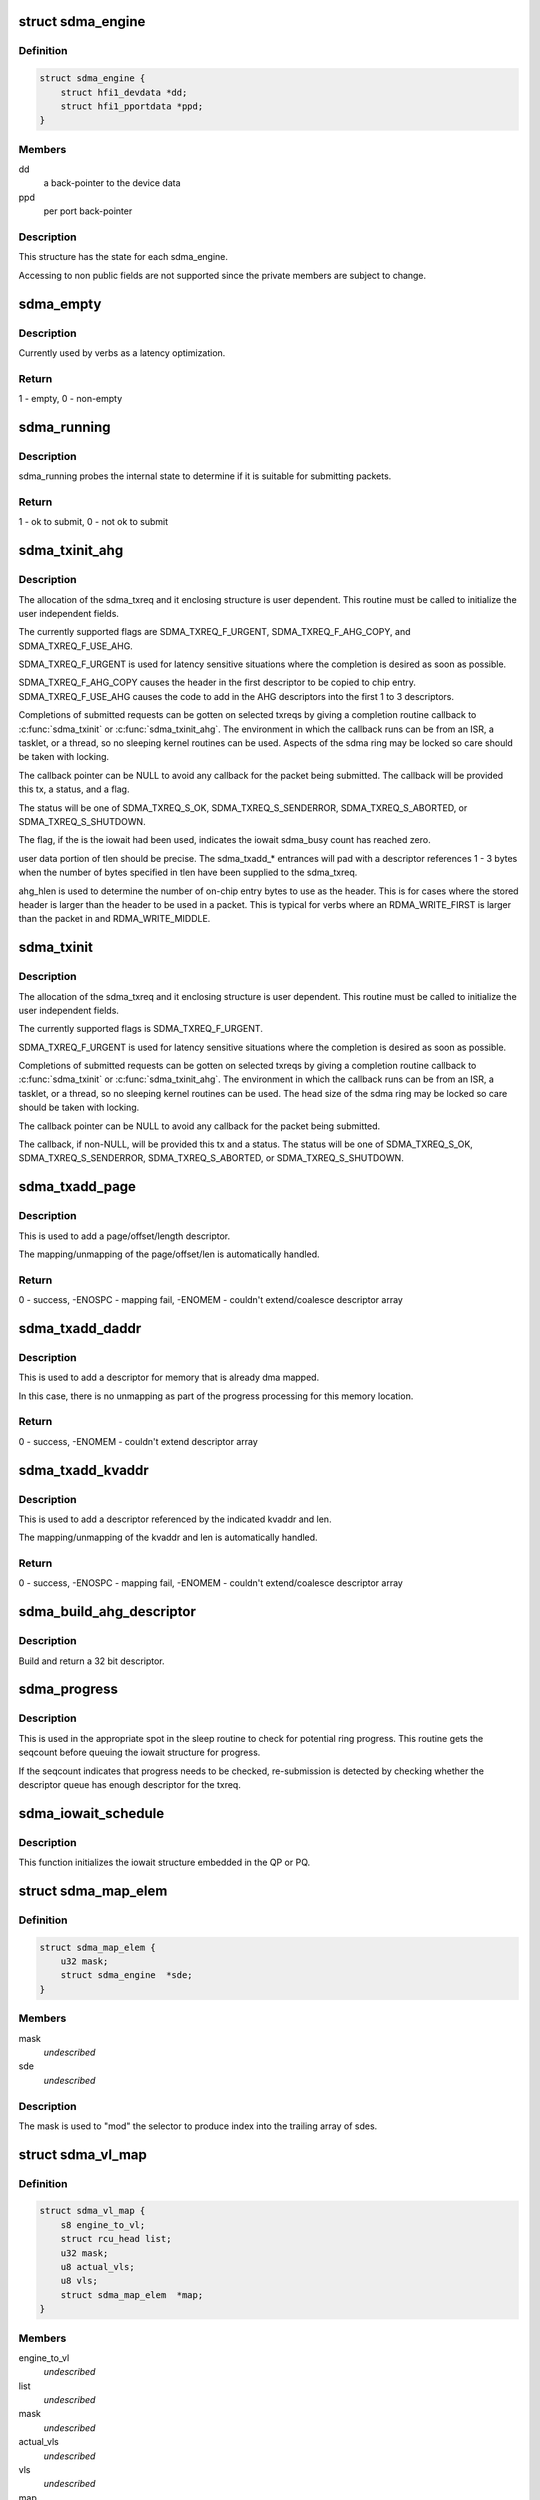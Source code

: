 .. -*- coding: utf-8; mode: rst -*-
.. src-file: drivers/infiniband/hw/hfi1/sdma.h

.. _`sdma_engine`:

struct sdma_engine
==================

.. c:type:: struct sdma_engine

    Data pertaining to each SDMA engine.

.. _`sdma_engine.definition`:

Definition
----------

.. code-block:: c

    struct sdma_engine {
        struct hfi1_devdata *dd;
        struct hfi1_pportdata *ppd;
    }

.. _`sdma_engine.members`:

Members
-------

dd
    a back-pointer to the device data

ppd
    per port back-pointer

.. _`sdma_engine.description`:

Description
-----------

This structure has the state for each sdma_engine.

Accessing to non public fields are not supported
since the private members are subject to change.

.. _`sdma_empty`:

sdma_empty
==========

.. c:function:: int sdma_empty(struct sdma_engine *sde)

    idle engine test

    :param struct sdma_engine \*sde:
        *undescribed*

.. _`sdma_empty.description`:

Description
-----------

Currently used by verbs as a latency optimization.

.. _`sdma_empty.return`:

Return
------

1 - empty, 0 - non-empty

.. _`sdma_running`:

sdma_running
============

.. c:function:: int sdma_running(struct sdma_engine *engine)

    state suitability test

    :param struct sdma_engine \*engine:
        sdma engine

.. _`sdma_running.description`:

Description
-----------

sdma_running probes the internal state to determine if it is suitable
for submitting packets.

.. _`sdma_running.return`:

Return
------

1 - ok to submit, 0 - not ok to submit

.. _`sdma_txinit_ahg`:

sdma_txinit_ahg
===============

.. c:function:: int sdma_txinit_ahg(struct sdma_txreq *tx, u16 flags, u16 tlen, u8 ahg_entry, u8 num_ahg, u32 *ahg, u8 ahg_hlen, void (*cb)(struct sdma_txreq *, int))

    initialize an sdma_txreq struct with AHG

    :param struct sdma_txreq \*tx:
        tx request to initialize

    :param u16 flags:
        flags to key last descriptor additions

    :param u16 tlen:
        total packet length (pbc + headers + data)

    :param u8 ahg_entry:
        ahg entry to use  (0 - 31)

    :param u8 num_ahg:
        ahg descriptor for first descriptor (0 - 9)

    :param u32 \*ahg:
        array of AHG descriptors (up to 9 entries)

    :param u8 ahg_hlen:
        number of bytes from ASIC entry to use

    :param void (\*cb)(struct sdma_txreq \*, int):
        callback

.. _`sdma_txinit_ahg.description`:

Description
-----------

The allocation of the sdma_txreq and it enclosing structure is user
dependent.  This routine must be called to initialize the user independent
fields.

The currently supported flags are SDMA_TXREQ_F_URGENT,
SDMA_TXREQ_F_AHG_COPY, and SDMA_TXREQ_F_USE_AHG.

SDMA_TXREQ_F_URGENT is used for latency sensitive situations where the
completion is desired as soon as possible.

SDMA_TXREQ_F_AHG_COPY causes the header in the first descriptor to be
copied to chip entry. SDMA_TXREQ_F_USE_AHG causes the code to add in
the AHG descriptors into the first 1 to 3 descriptors.

Completions of submitted requests can be gotten on selected
txreqs by giving a completion routine callback to \ :c:func:`sdma_txinit`\  or
\ :c:func:`sdma_txinit_ahg`\ .  The environment in which the callback runs
can be from an ISR, a tasklet, or a thread, so no sleeping
kernel routines can be used.   Aspects of the sdma ring may
be locked so care should be taken with locking.

The callback pointer can be NULL to avoid any callback for the packet
being submitted. The callback will be provided this tx, a status, and a flag.

The status will be one of SDMA_TXREQ_S_OK, SDMA_TXREQ_S_SENDERROR,
SDMA_TXREQ_S_ABORTED, or SDMA_TXREQ_S_SHUTDOWN.

The flag, if the is the iowait had been used, indicates the iowait
sdma_busy count has reached zero.

user data portion of tlen should be precise.   The sdma_txadd\_\* entrances
will pad with a descriptor references 1 - 3 bytes when the number of bytes
specified in tlen have been supplied to the sdma_txreq.

ahg_hlen is used to determine the number of on-chip entry bytes to
use as the header.   This is for cases where the stored header is
larger than the header to be used in a packet.  This is typical
for verbs where an RDMA_WRITE_FIRST is larger than the packet in
and RDMA_WRITE_MIDDLE.

.. _`sdma_txinit`:

sdma_txinit
===========

.. c:function:: int sdma_txinit(struct sdma_txreq *tx, u16 flags, u16 tlen, void (*cb)(struct sdma_txreq *, int))

    initialize an sdma_txreq struct (no AHG)

    :param struct sdma_txreq \*tx:
        tx request to initialize

    :param u16 flags:
        flags to key last descriptor additions

    :param u16 tlen:
        total packet length (pbc + headers + data)

    :param void (\*cb)(struct sdma_txreq \*, int):
        callback pointer

.. _`sdma_txinit.description`:

Description
-----------

The allocation of the sdma_txreq and it enclosing structure is user
dependent.  This routine must be called to initialize the user
independent fields.

The currently supported flags is SDMA_TXREQ_F_URGENT.

SDMA_TXREQ_F_URGENT is used for latency sensitive situations where the
completion is desired as soon as possible.

Completions of submitted requests can be gotten on selected
txreqs by giving a completion routine callback to \ :c:func:`sdma_txinit`\  or
\ :c:func:`sdma_txinit_ahg`\ .  The environment in which the callback runs
can be from an ISR, a tasklet, or a thread, so no sleeping
kernel routines can be used.   The head size of the sdma ring may
be locked so care should be taken with locking.

The callback pointer can be NULL to avoid any callback for the packet
being submitted.

The callback, if non-NULL,  will be provided this tx and a status.  The
status will be one of SDMA_TXREQ_S_OK, SDMA_TXREQ_S_SENDERROR,
SDMA_TXREQ_S_ABORTED, or SDMA_TXREQ_S_SHUTDOWN.

.. _`sdma_txadd_page`:

sdma_txadd_page
===============

.. c:function:: int sdma_txadd_page(struct hfi1_devdata *dd, struct sdma_txreq *tx, struct page *page, unsigned long offset, u16 len)

    add a page to the sdma_txreq

    :param struct hfi1_devdata \*dd:
        the device to use for mapping

    :param struct sdma_txreq \*tx:
        tx request to which the page is added

    :param struct page \*page:
        page to map

    :param unsigned long offset:
        offset within the page

    :param u16 len:
        length in bytes

.. _`sdma_txadd_page.description`:

Description
-----------

This is used to add a page/offset/length descriptor.

The mapping/unmapping of the page/offset/len is automatically handled.

.. _`sdma_txadd_page.return`:

Return
------

0 - success, -ENOSPC - mapping fail, -ENOMEM - couldn't
extend/coalesce descriptor array

.. _`sdma_txadd_daddr`:

sdma_txadd_daddr
================

.. c:function:: int sdma_txadd_daddr(struct hfi1_devdata *dd, struct sdma_txreq *tx, dma_addr_t addr, u16 len)

    add a dma address to the sdma_txreq

    :param struct hfi1_devdata \*dd:
        the device to use for mapping

    :param struct sdma_txreq \*tx:
        sdma_txreq to which the page is added

    :param dma_addr_t addr:
        dma address mapped by caller

    :param u16 len:
        length in bytes

.. _`sdma_txadd_daddr.description`:

Description
-----------

This is used to add a descriptor for memory that is already dma mapped.

In this case, there is no unmapping as part of the progress processing for
this memory location.

.. _`sdma_txadd_daddr.return`:

Return
------

0 - success, -ENOMEM - couldn't extend descriptor array

.. _`sdma_txadd_kvaddr`:

sdma_txadd_kvaddr
=================

.. c:function:: int sdma_txadd_kvaddr(struct hfi1_devdata *dd, struct sdma_txreq *tx, void *kvaddr, u16 len)

    add a kernel virtual address to sdma_txreq

    :param struct hfi1_devdata \*dd:
        the device to use for mapping

    :param struct sdma_txreq \*tx:
        sdma_txreq to which the page is added

    :param void \*kvaddr:
        the kernel virtual address

    :param u16 len:
        length in bytes

.. _`sdma_txadd_kvaddr.description`:

Description
-----------

This is used to add a descriptor referenced by the indicated kvaddr and
len.

The mapping/unmapping of the kvaddr and len is automatically handled.

.. _`sdma_txadd_kvaddr.return`:

Return
------

0 - success, -ENOSPC - mapping fail, -ENOMEM - couldn't extend/coalesce
descriptor array

.. _`sdma_build_ahg_descriptor`:

sdma_build_ahg_descriptor
=========================

.. c:function:: u32 sdma_build_ahg_descriptor(u16 data, u8 dwindex, u8 startbit, u8 bits)

    build ahg descriptor \ ``data``\  \ ``dwindex``\  \ ``startbit``\  \ ``bits``\ 

    :param u16 data:
        *undescribed*

    :param u8 dwindex:
        *undescribed*

    :param u8 startbit:
        *undescribed*

    :param u8 bits:
        *undescribed*

.. _`sdma_build_ahg_descriptor.description`:

Description
-----------

Build and return a 32 bit descriptor.

.. _`sdma_progress`:

sdma_progress
=============

.. c:function:: unsigned sdma_progress(struct sdma_engine *sde, unsigned seq, struct sdma_txreq *tx)

    use seq number of detect head progress

    :param struct sdma_engine \*sde:
        sdma_engine to check

    :param unsigned seq:
        base seq count

    :param struct sdma_txreq \*tx:
        txreq for which we need to check descriptor availability

.. _`sdma_progress.description`:

Description
-----------

This is used in the appropriate spot in the sleep routine
to check for potential ring progress.  This routine gets the
seqcount before queuing the iowait structure for progress.

If the seqcount indicates that progress needs to be checked,
re-submission is detected by checking whether the descriptor
queue has enough descriptor for the txreq.

.. _`sdma_iowait_schedule`:

sdma_iowait_schedule
====================

.. c:function:: void sdma_iowait_schedule(struct sdma_engine *sde, struct iowait *wait)

    initialize wait structure

    :param struct sdma_engine \*sde:
        sdma_engine to schedule

    :param struct iowait \*wait:
        wait struct to schedule

.. _`sdma_iowait_schedule.description`:

Description
-----------

This function initializes the iowait
structure embedded in the QP or PQ.

.. _`sdma_map_elem`:

struct sdma_map_elem
====================

.. c:type:: struct sdma_map_elem

    mapping for a vl \ ``mask``\  - selector mask \ ``sde``\  - array of engines for this vl

.. _`sdma_map_elem.definition`:

Definition
----------

.. code-block:: c

    struct sdma_map_elem {
        u32 mask;
        struct sdma_engine  *sde;
    }

.. _`sdma_map_elem.members`:

Members
-------

mask
    *undescribed*

sde
    *undescribed*

.. _`sdma_map_elem.description`:

Description
-----------

The mask is used to "mod" the selector
to produce index into the trailing
array of sdes.

.. _`sdma_vl_map`:

struct sdma_vl_map
==================

.. c:type:: struct sdma_vl_map

    mapping for a vl \ ``engine_to_vl``\  - map of an engine to a vl \ ``list``\  - rcu head for free callback \ ``mask``\  - vl mask to "mod" the vl to produce an index to map array \ ``actual_vls``\  - number of vls \ ``vls``\  - number of vls rounded to next power of 2 \ ``map``\  - array of sdma_map_elem entries

.. _`sdma_vl_map.definition`:

Definition
----------

.. code-block:: c

    struct sdma_vl_map {
        s8 engine_to_vl;
        struct rcu_head list;
        u32 mask;
        u8 actual_vls;
        u8 vls;
        struct sdma_map_elem  *map;
    }

.. _`sdma_vl_map.members`:

Members
-------

engine_to_vl
    *undescribed*

list
    *undescribed*

mask
    *undescribed*

actual_vls
    *undescribed*

vls
    *undescribed*

map
    *undescribed*

.. _`sdma_vl_map.description`:

Description
-----------

This is the parent mapping structure.  The trailing
members of the struct point to sdma_map_elem entries, which
in turn point to an array of sde's for that vl.

.. _`sdma_engine_progress_schedule`:

sdma_engine_progress_schedule
=============================

.. c:function:: void sdma_engine_progress_schedule(struct sdma_engine *sde)

    schedule progress on engine

    :param struct sdma_engine \*sde:
        sdma_engine to schedule progress

.. _`sdma_engine_progress_schedule.description`:

Description
-----------

This is the fast path.

.. This file was automatic generated / don't edit.

